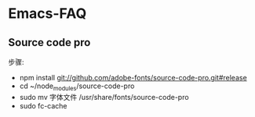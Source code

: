 * Emacs-FAQ

** Source code pro

   步骤:
   - npm install git://github.com/adobe-fonts/source-code-pro.git#release
   - cd ~/node_modules/source-code-pro
   - sudo mv 字体文件 /usr/share/fonts/source-code-pro
   - sudo fc-cache
